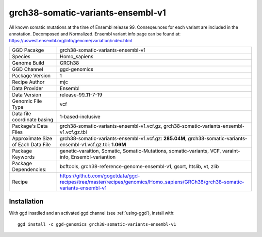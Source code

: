 .. _`grch38-somatic-variants-ensembl-v1`:

grch38-somatic-variants-ensembl-v1
==================================

|downloads|

All known somatic mutations at the time of Ensembl release 99. Conseqeunces for each variant are included in the annotation. Decomposed and Normalized. Ensembl variant info page can be found at: https://uswest.ensembl.org/info/genome/variation/index.html

================================== ====================================
GGD Pacakge                        grch38-somatic-variants-ensembl-v1 
Species                            Homo_sapiens
Genome Build                       GRCh38
GGD Channel                        ggd-genomics
Package Version                    1
Recipe Author                      mjc 
Data Provider                      Ensembl
Data Version                       release-99_11-7-19
Genomic File Type                  vcf
Data file coordinate basing        1-based-inclusive
Package's Data Files               grch38-somatic-variants-ensembl-v1.vcf.gz, grch38-somatic-variants-ensembl-v1.vcf.gz.tbi
Approximate Size of Each Data File grch38-somatic-variants-ensembl-v1.vcf.gz: **285.04M**, grch38-somatic-variants-ensembl-v1.vcf.gz.tbi: **1.06M**
Package Keywords                   genetic-varaition, Somatic, Somatic-Mutations, somatic-variants, VCF, varaint-info, Ensembl-variantion
Package Dependencies:              bcftools, grch38-reference-genome-ensembl-v1, gsort, htslib, vt, zlib
Recipe                             https://github.com/gogetdata/ggd-recipes/tree/master/recipes/genomics/Homo_sapiens/GRCh38/grch38-somatic-variants-ensembl-v1
================================== ====================================



Installation
------------

.. highlight: bash

With ggd insatlled and an activated ggd channel (see :ref:`using-ggd`), install with::

   ggd install -c ggd-genomics grch38-somatic-variants-ensembl-v1

.. |downloads| image:: https://anaconda.org/ggd-genomics/grch38-somatic-variants-ensembl-v1/badges/downloads.svg
               :target: https://anaconda.org/ggd-genomics/grch38-somatic-variants-ensembl-v1